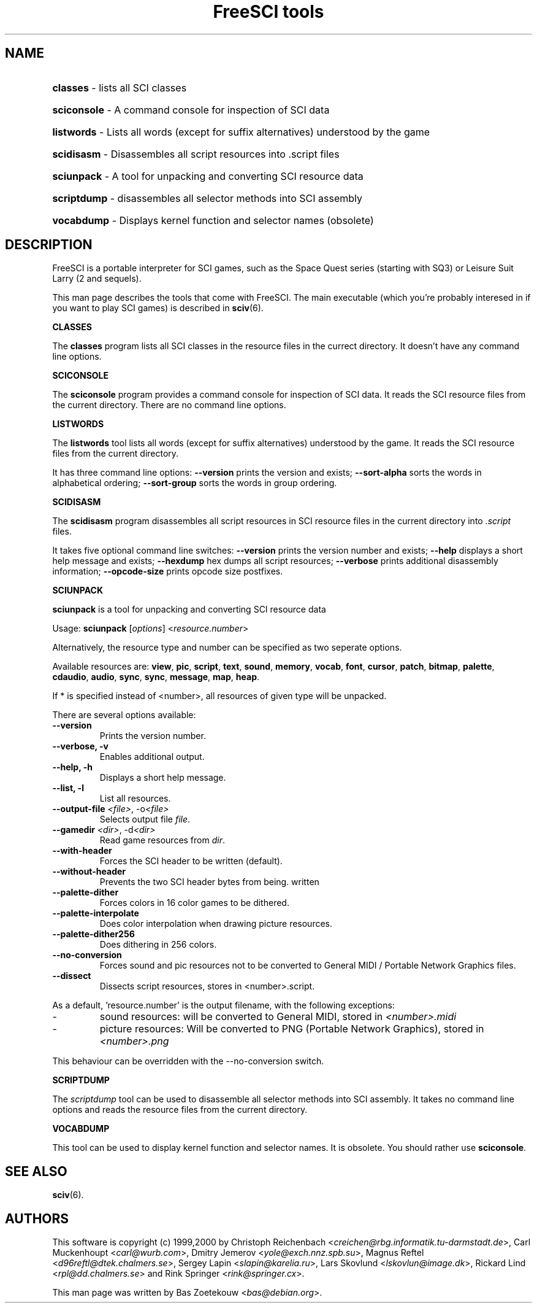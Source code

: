 .TH "FreeSCI tools" 6 "Sep 15, 2000" cvs20000914 FreeSCI

.SH NAME
.HP
.BR classes 
\- lists all SCI classes
.HP
.BR sciconsole 
\- A command console for inspection of SCI data
.HP
.BR listwords 
\- Lists all words (except for suffix alternatives) understood by the game
.HP
.BR scidisasm 
\- Disassembles all script resources into .script files
.HP
.BR sciunpack 
\- A tool for unpacking and converting SCI resource data
.HP
.BR scriptdump 
\- disassembles all selector methods into SCI assembly
.HP
.BR vocabdump 
\- Displays kernel function and selector names (obsolete)

.SH DESCRIPTION
.P
FreeSCI is a portable interpreter for SCI games, such as the Space Quest
series (starting with SQ3) or Leisure Suit Larry (2 and sequels).
.P
This man page describes the tools that come with FreeSCI. The main
executable (which you're probably interesed in if you want to play SCI 
games) is described in \fBsciv\fR(6).

.BR CLASSES
.P
The \fBclasses\fR program lists all SCI classes in the resource files in
the currect directory. It doesn't have any command line options.

.BR SCICONSOLE
.P
The \fBsciconsole\fR program provides a command console for inspection
of SCI data. It reads the SCI resource files from the current directory.
There are no command line options.

.BR LISTWORDS
.P
The \fBlistwords\fR tool lists all words (except for suffix alternatives) 
understood by the game.
It reads the SCI resource files from the current directory. 
.P
It has three command line options: \fB--version\fR prints the version
and exists; \fB--sort-alpha\fR sorts the words in alphabetical ordering;
\fB--sort-group\fR sorts the words in group ordering.

.BR SCIDISASM
.P
The \fBscidisasm\fR program disassembles all script resources in SCI
resource files in the current directory into \fI.script\fR files.
.P
It takes five optional command line switches: \fB--version\fR prints the
version number and exists; \fB--help\fR displays a short help message
and exists; \fB--hexdump\fR hex dumps all script resources;
\fB--verbose\fR prints additional disassembly information;
\fB--opcode-size\fR prints opcode size postfixes.

.BR SCIUNPACK
.P
\fBsciunpack\fR is a tool  for  unpacking  and  converting SCI
resource data
.P
Usage: \fBsciunpack\fR [\fIoptions\fR] <\fIresource.number\fR>
.P
Alternatively, the resource type and number can be specified as two
seperate options.
.P
Available resources are: \fBview\fR, \fBpic\fR, \fBscript\fR,
\fBtext\fR, \fBsound\fR, \fBmemory\fR, \fBvocab\fR, \fBfont\fR,
\fBcursor\fR, \fBpatch\fR, \fBbitmap\fR, \fBpalette\fR, \fBcdaudio\fR,
\fBaudio\fR, \fBsync\fR, \fBsync\fR, \fBmessage\fR, \fBmap\fR,
\fBheap\fR.
.P
If * is specified instead of <number>, all resources of given type 
will be unpacked.
.P
There are several options available:
.TP
.BR --version
Prints the version number.
.TP
.BR "--verbose, -v"   
Enables additional output.
.TP
.BR  "--help, -h"   
Displays a short help message.
.TP
.BR  "--list, -l"       
List all resources.
.TP
.BR  "--output-file \fI<file>\fR, -o\fI<file>\fR"       
Selects output file \fIfile\fR.
.TP
.BR  "--gamedir \fI<dir>\fR, -d\fI<dir>\fR"       
Read game resources from \fIdir\fR.
.TP
.BR  --with-header          
Forces the SCI header to be written (default).
.TP
.BR  --without-header       
Prevents the two SCI header bytes from being.
written
.TP
.BR  --palette-dither       
Forces colors in 16 color games to be dithered.
.TP
.BR  --palette-interpolate  
Does color interpolation when drawing picture resources.
.TP
.BR  --palette-dither256    
Does dithering in 256 colors.
.TP
.BR  --no-conversion        
Forces sound and pic resources not to be converted to General MIDI /
Portable Network Graphics files.
.TP
.BR  --dissect              
Dissects script resources, stores in <number>.script.
.P
As a default, 'resource.number' is the output filename, with the
following exceptions:
.IP -
sound resources: will be converted to General MIDI, stored in
\fI<number>.midi\fR
.IP -
picture resources: Will be converted to PNG (Portable Network Graphics),
stored in
\fI<number>.png\fR
.P
This behaviour can be overridden with the --no-conversion switch.


.BR SCRIPTDUMP
.P
The \fIscriptdump\fR tool can be used to disassemble all selector  
methods  into  SCI assembly. It takes no command line options and reads
the resource files from the current directory.

.BR VOCABDUMP
.P
This tool can be used to display  kernel function and selector names. It
is obsolete. You should rather use \fBsciconsole\fR.

.SH SEE ALSO
.BR sciv (6).

.SH AUTHORS
.P
This software is copyright (c) 1999,2000 by
Christoph Reichenbach <\fIcreichen@rbg.informatik.tu-darmstadt.de\fR>,
Carl Muckenhoupt <\fIcarl@wurb.com\fR>,
Dmitry Jemerov <\fIyole@exch.nnz.spb.su\fR>, 
Magnus Reftel <\fId96reftl@dtek.chalmers.se\fR>,
Sergey Lapin <\fIslapin@karelia.ru\fR>,
Lars Skovlund <\fIlskovlun@image.dk\fR>,
Rickard Lind <\fIrpl@dd.chalmers.se\fR> and
Rink Springer <\fIrink@springer.cx\fR>.
.P
This man page was written by Bas Zoetekouw <\fIbas@debian.org\fR>.

